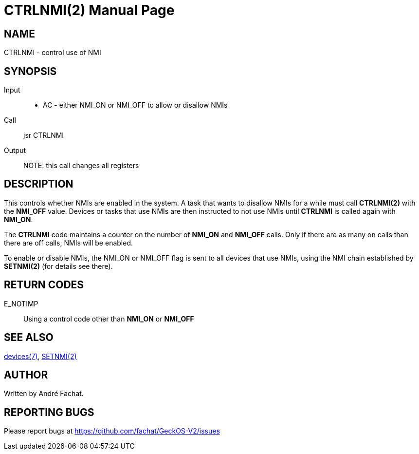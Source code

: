 
= CTRLNMI(2)
:doctype: manpage

== NAME
CTRLNMI - control use of NMI

== SYNOPSIS
Input::
	* AC - either NMI_ON or NMI_OFF to allow or disallow NMIs
Call::
	jsr CTRLNMI
Output::

NOTE: this call changes all registers

== DESCRIPTION
This controls whether NMIs are enabled in the system. 
A task that wants to disallow NMIs for a while must call *CTRLNMI(2)* with the *NMI_OFF* value.
Devices or tasks that use NMIs are then instructed to not use NMIs until *CTRLNMI* is called
again with *NMI_ON*. 

The *CTRLNMI* code maintains a counter on the number of *NMI_ON* and *NMI_OFF* calls. 
Only if there are as many on calls than there are off calls, NMIs will be enabled.

To enable or disable NMIs, the NMI_ON or NMI_OFF flag is sent to all devices that 
use NMIs, using the NMI chain established by *SETNMI(2)* (for details see there).

== RETURN CODES

E_NOTIMP::
	Using a control code other than *NMI_ON* or *NMI_OFF*

== SEE ALSO
link:../devices.7.adoc[devices(7)],
link:SETNMI.2.adoc[SETNMI(2)]

== AUTHOR
Written by André Fachat.

== REPORTING BUGS
Please report bugs at https://github.com/fachat/GeckOS-V2/issues

